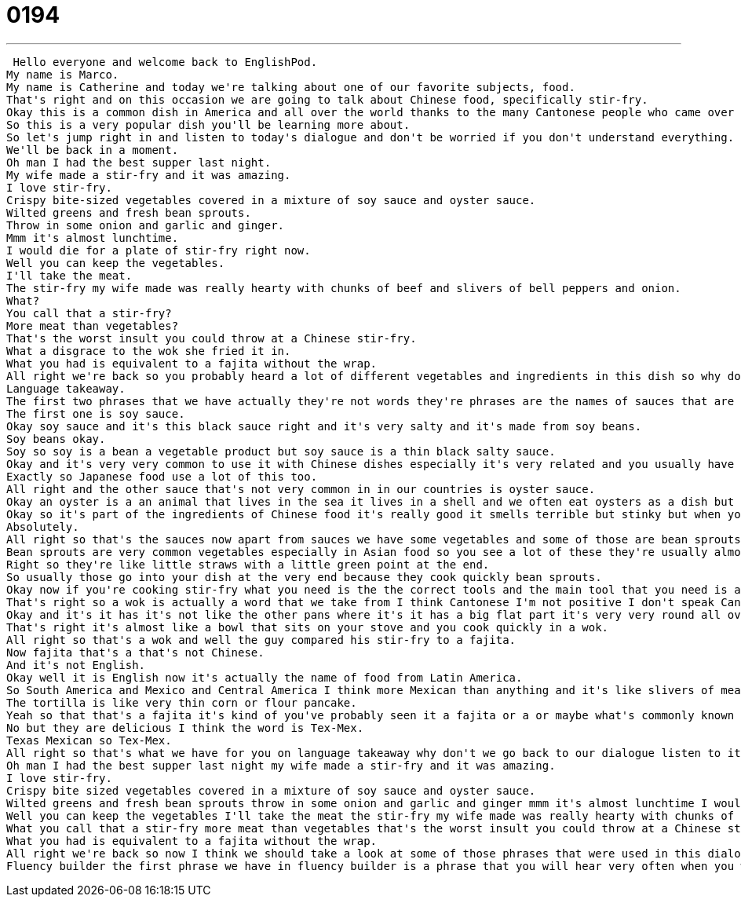 = 0194
:toc: left
:toclevels: 3
:sectnums:
:stylesheet: ../../../../myAdocCss.css

'''


 Hello everyone and welcome back to EnglishPod.
My name is Marco.
My name is Catherine and today we're talking about one of our favorite subjects, food.
That's right and on this occasion we are going to talk about Chinese food, specifically stir-fry.
Okay this is a common dish in America and all over the world thanks to the many Cantonese people who came over from Hong Kong or southern China and brought these delicious foods to our cities.
So this is a very popular dish you'll be learning more about.
So let's jump right in and listen to today's dialogue and don't be worried if you don't understand everything.
We'll be back in a moment.
Oh man I had the best supper last night.
My wife made a stir-fry and it was amazing.
I love stir-fry.
Crispy bite-sized vegetables covered in a mixture of soy sauce and oyster sauce.
Wilted greens and fresh bean sprouts.
Throw in some onion and garlic and ginger.
Mmm it's almost lunchtime.
I would die for a plate of stir-fry right now.
Well you can keep the vegetables.
I'll take the meat.
The stir-fry my wife made was really hearty with chunks of beef and slivers of bell peppers and onion.
What?
You call that a stir-fry?
More meat than vegetables?
That's the worst insult you could throw at a Chinese stir-fry.
What a disgrace to the wok she fried it in.
What you had is equivalent to a fajita without the wrap.
All right we're back so you probably heard a lot of different vegetables and ingredients in this dish so why don't we take a look at some of those now in language takeaway.
Language takeaway.
The first two phrases that we have actually they're not words they're phrases are the names of sauces that are very very important to Chinese food.
The first one is soy sauce.
Okay soy sauce and it's this black sauce right and it's very salty and it's made from soy beans.
Soy beans okay.
Soy so soy is a bean a vegetable product but soy sauce is a thin black salty sauce.
Okay and it's very very common to use it with Chinese dishes especially it's very related and you usually have sushi with soy sauce.
Exactly so Japanese food use a lot of this too.
All right and the other sauce that's not very common in in our countries is oyster sauce.
Okay an oyster is a an animal that lives in the sea it lives in a shell and we often eat oysters as a dish but oyster sauce is stinky thick dark sauce that is very popular in Southeast Asian so Vietnamese food as well and Chinese food.
Okay so it's part of the ingredients of Chinese food it's really good it smells terrible but stinky but when you mix it with food and you cook it it smells it adds a very very good flavor.
Absolutely.
All right so that's the sauces now apart from sauces we have some vegetables and some of those are bean sprouts.
Bean sprouts are very common vegetables especially in Asian food so you see a lot of these they're usually almost white almost clear and they're crunchy and they have a little green part at the end.
Right so they're like little straws with a little green point at the end.
So usually those go into your dish at the very end because they cook quickly bean sprouts.
Okay now if you're cooking stir-fry what you need is the the correct tools and the main tool that you need is a wok.
That's right so a wok is actually a word that we take from I think Cantonese I'm not positive I don't speak Cantonese but in English we normally say frying pan but this is a special Asian frying pan that's very very large and very thin so foods cook quickly in a wok.
Okay and it's it has it's not like the other pans where it's it has a big flat part it's very very round all over.
That's right it's almost like a bowl that sits on your stove and you cook quickly in a wok.
All right so that's a wok and well the guy compared his stir-fry to a fajita.
Now fajita that's a that's not Chinese.
And it's not English.
Okay well it is English now it's actually the name of food from Latin America.
So South America and Mexico and Central America I think more Mexican than anything and it's like slivers of meat so thin strips of meat and vegetables that you eat in a tortilla bread.
The tortilla is like very thin corn or flour pancake.
Yeah so that that's a fajita it's kind of you've probably seen it a fajita or a or maybe what's commonly known as well as a burrito which actually is also an American invention I don't think that exists in in Mexico.
No but they are delicious I think the word is Tex-Mex.
Texas Mexican so Tex-Mex.
All right so that's what we have for you on language takeaway why don't we go back to our dialogue listen to it again and we'll be back shortly.
Oh man I had the best supper last night my wife made a stir-fry and it was amazing.
I love stir-fry.
Crispy bite sized vegetables covered in a mixture of soy sauce and oyster sauce.
Wilted greens and fresh bean sprouts throw in some onion and garlic and ginger mmm it's almost lunchtime I would die for a plate of stir-fry right now.
Well you can keep the vegetables I'll take the meat the stir-fry my wife made was really hearty with chunks of beef and slivers of bell peppers and onion.
What you call that a stir-fry more meat than vegetables that's the worst insult you could throw at a Chinese stir-fry what a disgrace to the wok she fried it in.
What you had is equivalent to a fajita without the wrap.
All right we're back so now I think we should take a look at some of those phrases that were used in this dialogue in fluency builder.
Fluency builder the first phrase we have in fluency builder is a phrase that you will hear very often when you watch cooking shows so this is a term we we say throw in to throw in okay so throw in some vegetables or throw in some onion and garlic and that means to just put it into the pan put it into the pot that's right but it's very general or casual or easy you just add some if you want to be specific we can say please add one cup chopped onion okay one cup of chopped onion but here's throw in just means add casually okay add some onion so we throw in all these ingredients and it sounds so delicious that the guy says I would die for a plate of stir-fry right about now mmm so that means he wants some stir-fry I would die for is a good thing it's it's a way to say I really want some it's an exaggeration it's not like you you would actually die for it or you are dying to eat it it's just that it's an exaggeration means that you really really want it I would die for a new car my car is old and it never really works alright so you really want a new car okay and well the guy obviously didn't really like what he was talking about and how he cooked this stir-fry and he said what a disgrace to the wok she fried it in okay this is a way to say that something is bad it's a it's embarrassing so we can say that this food is a disgrace to Chinese food because Chinese food is one way but this doesn't even look like Chinese so a disgrace a disgrace so the word disgrace it means that something is bad or embarrassing to something else so a parent can say you're a disgrace to this family that means this family has a good reputation but what you did what you do these are bad things they make us look bad they're embarrassing they're embarrassing to us okay so it's a it's a very strong phrase this is a disgrace okay a disgrace very good a strong phrase and you can use it if you ever want to talk about someone or something in this way but remember it is pretty strong right if you say somebody's a disgrace it's it's pretty insulting it's hurtful okay so why don't we listen to our dialogue for one last time and we'll be back oh man I had the best supper last night my wife made a stir-fry and it was amazing I love stir-fry crispy bite-sized vegetables covered in a mixture of soy sauce and oyster sauce wilted greens and fresh bean sprouts throw in some onion and garlic and ginger mmm it's almost lunchtime I would die for a plate of stir-fry right now well you can keep the vegetables I'll take the meat the stir-fry my wife made was really hearty with chunks of beef and slivers of bell peppers and onion what you call that a stir-fry more meat than vegetables that's the worst insult you could throw at a Chinese stir-fry what a disgrace to the wok she fried it in what you had is equivalent to a fajita without the wrap all right so talking about Chinese food there are a lot of American inventions around around Chinese food as well not only Mexican food for example it's very popular this dish chop suey that's right chopped suey and I think I read somewhere that chop suey is actually might have been a Cantonese dish that came from all of the leftovers and kind of garbage in the kitchen we would just fry it together and it was a cheap easy meal so chop suey it's kind of like an English it's like a pigeon English and well this dish is basically that right it's just a lot of meat meat chunks mixed with some vegetables and you have some chop suey exactly and there are also this other thing that's very common people think about fortune cookies you think of Chinese restaurants and Chinese food you think of fortune cookies that's right but they don't have fortune cookies in China one of my biggest disappointments so fortune cookie is a small cookie with a message message inside so you have a piece of paper so you be careful when you're eating these you don't want to have a paper but the paper sometimes says very strange things like you will have a terrific number seven right or something like that so that's why they're fortune cookies they usually talk about your future or what you wear of Wales so but that's also an American invention that doesn't exist in China it doesn't really come from China right exactly all right so if you have any other information about food or we're always glad to hear it because we're always hungry or if you have a favorite Chinese food please let us know our website is EnglishPod.com we can't wait to hear from you and we will talk to you next time all right bye you +
